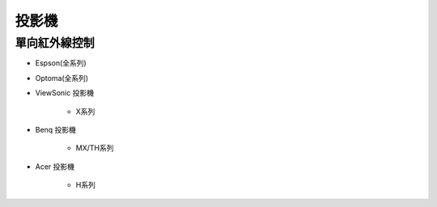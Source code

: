 .. _projector:

======
投影機
======

--------------
單向紅外線控制
--------------

* Espson(全系列)

* Optoma(全系列)

* ViewSonic	投影機	
   
   * X系列

* Benq	投影機

   * MX/TH系列

* Acer	投影機	

   * H系列
